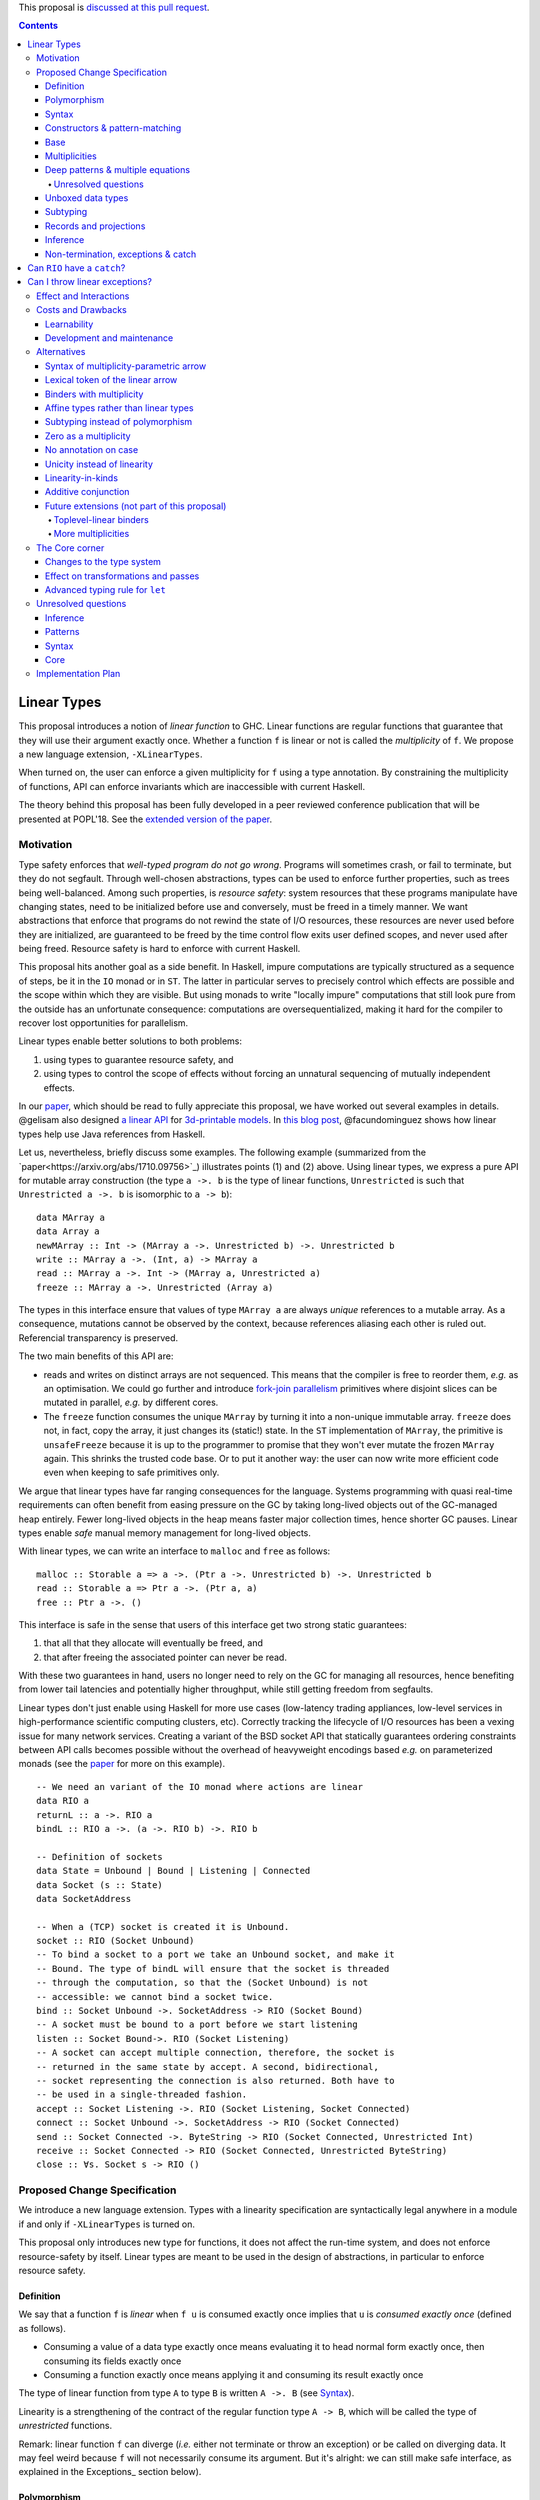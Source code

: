.. proposal-number:: Leave blank. This will be filled in when the proposal is
                     accepted.

.. trac-ticket:: Leave blank. This will eventually be filled with the Trac
                 ticket number which will track the progress of the
                 implementation of the feature.

.. implemented:: Leave blank. This will be filled in with the first GHC version which
                 implements the described feature.

.. highlight:: haskell

This proposal is `discussed at this pull request <https://github.com/ghc-proposals/ghc-proposals/pull/91>`_.

.. contents::

Linear Types
============

This proposal introduces a notion of *linear function* to GHC. Linear
functions are regular functions that guarantee that they will use
their argument exactly once. Whether a function ``f`` is linear or not
is called the *multiplicity* of ``f``. We propose a new language
extension, ``-XLinearTypes``.

When turned on, the user can enforce a given multiplicity for ``f``
using a type annotation. By constraining the multiplicity of
functions, API can enforce invariants which are inaccessible with
current Haskell.

The theory behind this proposal has been fully developed in a peer
reviewed conference publication that will be presented at POPL'18. See
the `extended version of the paper <https://arxiv.org/abs/1710.09756>`_.

Motivation
----------

Type safety enforces that *well-typed program do not go
wrong*. Programs will sometimes crash, or fail to terminate, but they
do not segfault. Through well-chosen abstractions, types can be used
to enforce further properties, such as trees being
well-balanced. Among such properties, is *resource safety*: system
resources that these programs manipulate have changing states, need to
be initialized before use and conversely, must be freed in a timely
manner. We want abstractions that enforce that programs do not rewind
the state of I/O resources, these resources are never used before they
are initialized, are guaranteed to be freed by the time control flow
exits user defined scopes, and never used after being freed. Resource
safety is hard to enforce with current Haskell.

This proposal hits another goal as a side benefit. In Haskell, impure
computations are typically structured as a sequence of steps, be it in
the ``IO`` monad or in ``ST``. The latter in particular serves to
precisely control which effects are possible and the scope within
which they are visible. But using monads to write "locally impure"
computations that still look pure from the outside has an unfortunate
consequence: computations are oversequentialized, making it hard for
the compiler to recover lost opportunities for parallelism.

Linear types enable better solutions to both problems:

1. using types to guarantee resource safety, and
2. using types to control the scope of effects without forcing an
   unnatural sequencing of mutually independent effects.

In our `paper <https://arxiv.org/abs/1710.09756>`_, which should be
read to fully appreciate this proposal, we have worked out several
examples in details. @gelisam also designed `a linear API
<https://github.com/gelisam/linear-examples>`_ for `3d-printable
models
<https://www.spiria.com/en/blog/desktop-software/making-non-manifold-models-unrepresentable>`_.
In `this blog post
<http://www.tweag.io/posts/2017-11-29-linear-jvm.html>`_,
@facundominguez shows how linear types help use Java references from
Haskell.

Let us, nevertheless, briefly discuss some examples. The following
example (summarized from the
`paper<https://arxiv.org/abs/1710.09756>`_) illustrates points (1)
and (2) above. Using linear types, we express a pure API for mutable
array construction (the type ``a ->. b`` is the type of linear
functions, ``Unrestricted`` is such that ``Unrestricted a ->. b`` is
isomorphic to ``a -> b``):

::

  data MArray a
  data Array a
  newMArray :: Int -> (MArray a ->. Unrestricted b) ->. Unrestricted b
  write :: MArray a ->. (Int, a) -> MArray a
  read :: MArray a ->. Int -> (MArray a, Unrestricted a)
  freeze :: MArray a ->. Unrestricted (Array a)

The types in this interface ensure that values of type ``MArray a``
are always *unique* references to a mutable array. As a consequence,
mutations cannot be observed by the context, because references
aliasing each other is ruled out. Referencial transparency is
preserved.

The two main benefits of this API are:

- reads and writes on distinct arrays are not sequenced. This means
  that the compiler is free to reorder them, *e.g.* as an optimisation.
  We could go further and introduce `fork-join parallelism
  <https://en.wikipedia.org/wiki/Fork%E2%80%93join_model>`_ primitives
  where disjoint slices can be mutated in parallel, *e.g.* by
  different cores.
- The ``freeze`` function consumes the unique ``MArray`` by turning it
  into a non-unique immutable array. ``freeze`` does not, in fact,
  copy the array, it just changes its (static!) state. In the ``ST``
  implementation of ``MArray``, the primitive is ``unsafeFreeze``
  because it is up to the programmer to promise that they won't ever
  mutate the frozen ``MArray`` again. This shrinks the trusted code
  base. Or to put it another way: the user can now write more
  efficient code even when keeping to safe primitives only.

We argue that linear types have far ranging consequences for the
language. Systems programming with quasi real-time requirements can
often benefit from easing pressure on the GC by taking long-lived
objects out of the GC-managed heap entirely. Fewer long-lived objects
in the heap means faster major collection times, hence shorter GC
pauses. Linear types enable *safe* manual memory management for
long-lived objects.

With linear types, we can write an interface to ``malloc`` and
``free`` as follows:

::

  malloc :: Storable a => a ->. (Ptr a ->. Unrestricted b) ->. Unrestricted b
  read :: Storable a => Ptr a ->. (Ptr a, a)
  free :: Ptr a ->. ()

This interface is safe in the sense that users of this interface get
two strong static guarantees:

1. that all that they allocate will eventually be freed, and
2. that after freeing the associated pointer can never be read.

With these two guarantees in hand, users no longer need to rely on the
GC for managing all resources, hence benefiting from lower tail
latencies and potentially higher throughput, while still getting
freedom from segfaults.

Linear types don't just enable using Haskell for more use cases
(low-latency trading appliances, low-level services in
high-performance scientific computing clusters, etc). Correctly
tracking the lifecycle of I/O resources has been a vexing issue for
many network services. Creating a variant of the BSD socket API that
statically guarantees ordering constraints between API calls becomes
possible without the overhead of heavyweight encodings based *e.g.* on
parameterized monads (see the `paper
<https://arxiv.org/abs/1710.09756>`_ for more on this example).

::

  -- We need an variant of the IO monad where actions are linear
  data RIO a
  returnL :: a ->. RIO a
  bindL :: RIO a ->. (a ->. RIO b) ->. RIO b

  -- Definition of sockets
  data State = Unbound | Bound | Listening | Connected
  data Socket (s :: State)
  data SocketAddress

  -- When a (TCP) socket is created it is Unbound.
  socket :: RIO (Socket Unbound)
  -- To bind a socket to a port we take an Unbound socket, and make it
  -- Bound. The type of bindL will ensure that the socket is threaded
  -- through the computation, so that the (Socket Unbound) is not
  -- accessible: we cannot bind a socket twice.
  bind :: Socket Unbound ->. SocketAddress -> RIO (Socket Bound)
  -- A socket must be bound to a port before we start listening
  listen :: Socket Bound->. RIO (Socket Listening)
  -- A socket can accept multiple connection, therefore, the socket is
  -- returned in the same state by accept. A second, bidirectional,
  -- socket representing the connection is also returned. Both have to
  -- be used in a single-threaded fashion.
  accept :: Socket Listening ->. RIO (Socket Listening, Socket Connected)
  connect :: Socket Unbound ->. SocketAddress -> RIO (Socket Connected)
  send :: Socket Connected ->. ByteString -> RIO (Socket Connected, Unrestricted Int)
  receive :: Socket Connected -> RIO (Socket Connected, Unrestricted ByteString)
  close :: ∀s. Socket s -> RIO ()

.. _Specification:

Proposed Change Specification
-----------------------------

We introduce a new language extension. Types with a linearity
specification are syntactically legal anywhere in a module if and only
if ``-XLinearTypes`` is turned on.

This proposal only introduces new type for functions, it does not
affect the run-time system, and does not enforce resource-safety by
itself. Linear types are meant to be used in the design of
abstractions, in particular to enforce resource safety.

Definition
~~~~~~~~~~

We say that a function ``f`` is *linear* when ``f u`` is consumed
exactly once implies that ``u`` is *consumed exactly once* (defined
as follows).

- Consuming a value of a data type exactly once means evaluating it to
  head normal form exactly once, then consuming its fields exactly
  once
- Consuming a function exactly once means applying it and consuming
  its result exactly once

The type of linear function from type ``A`` to type ``B`` is written
``A ->. B`` (see Syntax_).

Linearity is a strengthening of the contract of the regular function
type ``A -> B``, which will be called the type of *unrestricted*
functions.

Remark: linear function ``f`` can diverge (*i.e.* either not terminate
or throw an exception) or be called on diverging data. It may feel
weird because ``f`` will not necessarily consume its argument. But
it's alright: we can still make safe interface, as explained in the
Exceptions_ section below).

Polymorphism
~~~~~~~~~~~~

In order for linear functions and unrestricted functions not to live
in completely distinct worlds, to avoid code duplication, we
introduce a notion of polymorphism, dubbed *multiplicity polymorphism*,
over whether a function is linear.

A linear function is said to have multiplicity ``1`` while an
unrestricted function is said to have multiplicity ``ω``. Multiplicity
polymorphic functions may have variable multiplicity (see also Syntax_), *e.g.*

::

  map :: (a :p-> b) -> [a] :p-> [b]

without polymorphism we would need two implementations of `map`. With
the exact same code: one for ``p=1`` and one for ``p=ω``. Function
composition is even worse: it takes two multiplicity parameters, hence,
would require four identical implementations:

::

  (.) :: (b :p-> c) -> (a :q-> b) -> a :(p ':* q)-> c

.. _Syntax:

Syntax
~~~~~~

The new primary constructs are: multiplicities and the multiplicity
indexed arrow.

- Multiplicities are a datatype:

  ::

    data Multiplicity
      = One
      | Omega

  In addition, two specially recognised type families:

  ::

    type family (:+) :: Multiplicity -> Multiplicity -> Multiplicity
    type family (:*) :: Multiplicity -> Multiplicity -> Multiplicity

  In the following, for conciseness ``1`` for ``One`` and ``U``
  (ASCII) or ``ω`` (Unicode) for ``Omega``. Note: unification of
  multiplicities will be performed up to the semiring laws for
  ``(:+)`` and ``(:*)`` (see Specification_).
- The multiplicity annotated arrow, for polymorphism, is written
  ``a :p-> b`` (where ``a`` and ``b`` are types and ``p`` is a
  multiplicity). To avoid introducing a new notion of "mixfix"
  operators, we introduce a familly of (infix) type constructors:
  ``(:p->)`` for each multiplicity ``p``. This technically steals
  syntax as ``(:)`` is a valid type operator under the discouraged
  ``-XDataKinds`` syntax. But this should not be a problem in
  practice.

The linear and unrestricted arrows are aliases:

- ``(->)`` is an alias for ``(:'U ->)``
- ``(->.)`` (ASCII syntax) and ``(⊸)`` (Unicode syntax) are aliases
  for ``(:'1 ->)``

Constructors & pattern-matching
~~~~~~~~~~~~~~~~~~~~~~~~~~~~~~~

Constructors of data types defined with the Haskell'98 syntax

::

  data Foo
    = Bar A B
    | Baz C

have linear function types, that is ``Bar :: A ->. B ->. Foo``. This
is true in every module, including those without ``-XLinearTypes``
turned on. This implies that most types in ``base`` (``Maybe``,
``[]``, etc…) have linear constructors. We also make the constructor
of primitive tuples ``(,)`` linear in their arguments.

With the GADT syntax, multiplicity of the arrows is honored:

::

  data Foo2 where
    Bar2 :: A ->. B -> C

then ``Bar2 :: A ->. B -> C``

The definition of consuming a value in a data type exactly once must
be refined to take the multiplicities of fields into account:

- Consuming a value in a datatype exactly once means evaluating it to
  head normal form and consuming its *linear* fields exactly once

When pattern macthing a linear argument, linear fields are introduced
as linear variables, and unrestricted fields as unrestricted
variables:

::

  f :: Foo2 ->. A
  f (Bar2 x y) = x  -- y is unrestricted, hence does not need to be consumed

An exception to this rule is ``newtype`` declarations in GADT syntax:
``newtype``-s' argument must be linear (see Interactions_
below). For backward compatibility, we propose to make unrestricted arrows
``(->)`` in ``newtype``-s be interpreted as linear arrows, and create
a new warning ``unrestricted-newtype`` triggered when this happens.

Base
~~~~

Because linear functions only strengthen the contract of unrestricted
functions, a number of functions of ``base`` can get a more precise
type. However, for pedagogical reason, to prevent linear types from
interfering with newcomers' understanding the ``Prelude``, this
proposal does not modify ``base``. Instead we will release a library
exposing the stronger types for ``base`` functions. This effort has
been started `here <https://github.com/tweag/linear-base>`_.

This library will not redefine any type, and instead takes advantage
of the fact that data types in ``base`` are linear by default to
reuse the same types, hence remain compatible with base.

The only function which will need to change is ``($)`` because its
typing rule is built in the type checker. Ignoring the details about
levity and higher-rank polymorphism in the typing rule, the type
``($)`` will be:

::

  ($) :: (a :p-> b) ⊸ a :p-> b

The precise content of the library is out of scope of this proposal:
future standardisation of library content is the competence of
the CLC.  However the library will also contain convenient types to
work with linear types, with the understanding that when the new types
are standardised in ``base`` the library would re-export them rather
than define them, such as:

::

   data Unrestricted a where
     Unrestricted :: a -> Unrestricted a

.. _Multiplicities:

Multiplicities
~~~~~~~~~~~~~~

So far, we have considered only two multiplicities ``1`` and
``ω``. But the metatheory works with any so-called
sup-semi-lattice-ordered semi-ring (without a 0) of
multiplicities. That is: there a 1, a sum and a product with the usual
distributivity laws, a (computable) order compatible with the sum and
product, such that each pair of multiplicities has a (computable)
join. Even if there is only two multiplicities in this proposal, the
proposal is structured to allow future extensions.

Here is the definition of sum, product and order for this proposal's
multiplicities (in Haskell pseudo-syntax):

::

   _ + _ = ω

   1 * x = x
   x * 1 = 1
   ω * ω = ω

   _ ⩽ ω = True
   x ⩽ y = x == y

Every variable in the environment is annotated with its multiplicity,
which constrains how it can be used. A variable *usage* is said to be
of multiplicity ``p``, or ``0``, in a term ``u`` if:

- ``p=0`` and ``x`` is not free in ``u``
- ``p=1`` and ``u = x``
- ``p=p1+q*p2`` and ``u = u1 u2`` with ``u1 :: a :q-> b`` and the
  usage of ``x`` in ``u1`` is ``p1``, and in ``u2`` is ``p2``
- ``u = λy. v`` and the usage of ``x`` in ``v`` is ``p``.

A variable's usage is correct if it is smaller than or equal to the
multiplicity annotation of the variable. Incorrect usage results in a
type error. This definition if close to the intended implementation of
multiplicities, the `paper <https://arxiv.org/abs/1710.09756>`_ has a
more declarative definition.

The multiplicity of a variable introduced by a λ-abstraction is taken
from the surrounding typing information (typically a type annotation
on an equation). For instance

::

  foo :: A :p-> B
  foo x = …  -- x has multiplicity p

The above takes care of the pure λ-calculus part of Haskell. We also
need to consider ``let`` and ``case``.

A ``let`` binding is considered to have an implicit multiplicity
annotation (the annotation is inferred). The variables introduced by a
``let`` bindings with annotation ``p`` all have multiplicity
``p``. And the usage of ``x`` in ``let_p {y1 = u1; … ;yn = un} in v``
(where the ``yi`` are variables) is ``p*q1 + … + p*qn + q`` where the
usage of ``x`` in ``ui`` is ``qi`` and in ``v`` is ``q``.

If a let has recursive binders, then ``p`` must be ``ω``.

A ``case`` expression has an implicity multiplicity annotation, like
``let`` binding. It if often inferred from the type annotation of an
equation. The usage of ``x`` in ``case_p u of { … }`` where the usage
of ``x`` in ``u`` is ``q`` is ``p*q`` plus the *join* of the usage of
``x`` in each branch.  Note that, in usages, ``0 ≰ 1`` as arguments
with multiplicity ``1`` are consumed exactly once, which doesn't
include not being consumed at all.

The multiplicity annotation of variables introduced by a pattern depend
on the constructor and on the implicit annotation of the
``case``. Specifically in ``case_p u of {…; C x1 … xn -> …; …}`` Where ``C :: a1 :q1-> … an :qn-> A``,
Then ``xi`` has multiplicity annotation ``p*qi``. For instance

::

  bar :: (a,b) :p-> c
  bar (x,y) = … -- Since (,) :: a ->. b ->. (a,b), x and y have
                -- multiplicity p

.. _Patterns

Deep patterns & multiple equations
~~~~~~~~~~~~~~~~~~~~~~~~~~~~~~~~~~

Type-checking deep patterns naturally extends the simple patterns
above. For instance in

::

  f :: Maybe (a, b) ->. …
  f (Just (x,y)) = …

since the type annotation on the first argument is linear, the outer
pattern is type-checked as a ``case_1``:

::

  f mxy = case_1 mxy of
    Just xy -> …

Therefore, the generated intermediate variable ``xy`` has multiplicity
1, therefore, the inner pattern is elaborated as a ``case_1`` (that is
the same multiplicity as the intermediate variable).

::

  f mxy = case_1 mxy of
    Just xy -> case_1 xy of
      (x, y) -> …

Unresolved questions
++++++++++++++++++++

It is not currently clear whether we can accept wildcard patterns in
linear patterns.

::

  m :: (a->a) -> Maybe a ->. Maybe a
  m f (Just x) = Just (f x)
  m f y        = y

It would be convenient for the programmer, but with the current typing
rules for Core, the generated Core would not be well-typed as the
second argument would be seen as non-linear (see the Core_ and
`Unresolved questions`_ section below for more details).

Wildcard patterns are especially useful in multiple-equations

::

  mix :: [a] ->. [a] ->. [a]
  mix [] ys = ys
  mix xs [] = xs
  mix (x:xs) (y:ys) = x:y:(mix xs ys)

If this sort of code is allowed (that is, the generated code is
accepted in Core), then multiple-equations and deep pattern pose no
difficulty. Otherwise the surface language will have to include a
criterion which makes the above set of equation unsound, while
accepting the code below:

::

  mix :: [a] ->. [a] ->. [a]
  mix [] ys = ys
  mix (x:xs) [] = x:xs
  mix (x:xs) (y:ys) = x:y:(mix xs ys)

It is not clear how to define such a criterion.

Unboxed data types
~~~~~~~~~~~~~~~~~~

GHC supports unboxed data types such as ``(#,#)`` (unboxed pair) and
``(#|#)`` (binary unboxed sum). The proposal treats them as their boxed
equivalent (``(,)`` and ``Either``, respectively, for these two
examples): the constructors are linear (and case can have various
multiplicities).

.. _Subtyping

Subtyping
~~~~~~~~~

The type ``A->.B`` is a strengthening of ``A->B``, but the type
checker doesn't do subtyping. It relies on polymorphism
instead. However, following the definition above, note that

::

  f :: A ->. B

  g :: A -> B
  g = f  -- should not be well-typed
  g x = f x  -- is well-typed

It would be unfortunate if this rule was actually enforced: for instance a linear function in a
library could not be used with ``map`` from base. Which means that
everybody would have to start caring about linearity. Worse: every use
of ``map Just`` would now be untyped. Fortunately, this sort of
opportunity is easily detected and the former definition of ``g`` is
understood as the latter, well-typed, one. It means that is not a
breaking change to strengthen a *first-order* regular arrow ``->``
into a linear ``->.`` in an interface.

Records and projections
~~~~~~~~~~~~~~~~~~~~~~~

Records constructors

::

   data R = R {f1 :: A1, … fn :: An}

are linear constructors: ``R :: A1 ->. … ->. An ->. R``. Projections
take an *unrestricted* record as argument: ``f1 :: R -> A1`` (because
otherwise the other fields would not be consumed). There is an
exception to this rule: if all the other fields are unrestricted (in
the current proposal, it means that ``f1`` is the *only* field, but
see `Binders with multiplicity`_), then ``f1`` is made linear:
``f1 :: R ->. A1``. This non-uniformity is justified by the standard
``newtype`` idiom:

::

  newtype Foo = Foo { unFoo :: A }

which becomes much less useful in linear code if ``unFoo :: Foo ->
A``. Our practice of linear Haskell code indicates that this feature,
while a mere convenience, is desirable (see *e.g.* `here
<https://github.com/tweag/linear-base/blob/e72d996b5d0600b2d5f2483b95b064d524c83e46/src/System/IO/Resource.hs#L59-L61>`_).

.. _Inference

Inference
~~~~~~~~~

Because of backwards compatibility, we initially chose the following
strategy: when the type of a function is not constrained by given
constraints, we infer it to have multiplicity ω.

Experience shows that this sometimes yield very confusing error messages
where perfectly valid code is rejected:

::

  type family L x
  type instance L Int = A ->. A

  f :: L x -> x

  u :: Int
  u = f (\x -> x)

While the identity function is indeed linear, because the resolution
of the type family (``L Int ~ Int``) is delayed in GHC, ``\x -> x`` is
considered to have no given type, and is inferred to have a non-linear
type, and is refused by the type-checker.

We therefore need a more refined strategy, to avoid surprising
behaviour like the above. We do not expect it to be too hard to
implement a better strategy, but we don't have a specification yet.

A more profound difficulty exists for inference: for explicit ``let``
bindings and ``case`` expressions (*i.e.* which are not generated from
the desugaring of an equation but are written as ``let``, ``where``,
or ``case`` in the surface syntax), we want to infer the multiplicity
annotation. The process for this is not yet defined (see `Unresolved
questions`_ below for a more precise description of this issue).

.. _Exceptions

Non-termination, exceptions & catch
~~~~~~~~~~~~~~~~~~~~~~~~~~~~~~~~~~~

In presence of non-termination or exceptions, linear functions may
fail to fully consume their argument. We can think of it as: the
consumption of the result of the function was never complete, so the
consumption of the argument need not be either. However, because
exceptions can be caught, a program can observe a state where a value
``v`` has been passed to a linear function ``f`` but the call ``f v``
has exited (with an exception) without consuming ``v``. So while, the
guarantee provided by linear functions holds for converging
computations, we must weaken it in case of divergence:

- Attempting to consume exactly once ``f v``, when ``f`` is a linear
  function, will consume ``v`` exactly once if the consumption of ``f
  v`` converges, and *at most once* if it diverges.

Where "consuming at most once" is defined by induction, like
"consuming exactly once", but every sub-consumption is optional.

In the paper, we gave a simplified specification of a linear ``IO``
monad (called ``IOL``) which ignored the issue of exception for the
sake of simplicity. Can we, still, write a resource-safe ``RIO`` monad
with linear types despite the added difficulty of exception? Yes, as
this section will show.

Concretely, how do we ensure that the sockets from the example API are
always closed, even in presence of exceptions? This boils down to how
the ``RIO`` monad is implemented. Below is a sketch of one possible
implementation of ``RIO`` (see `here
<https://github.com/tweag/linear-base/blob/master/src/System/IO/Resource.hs>`_
for a detailed implementation).


First, note that since Haskell program are of type ``IO ()``, we need a
way to run ``RIO`` in an ``IO`` computation, this is provided by the
function

::

  runRIO :: RIO (Unrestricted a) -> IO a

In order to achieve resource safety in presence of exception, ``runRIO``
is tasked with releasing any live resource in case of exception.

To implement this, ``RIO`` keeps a table of release actions, to be used
in case of exceptions. Each resource implemented in the ``RIO``
abstraction registers a release action in the release action table
when they are acquired.

If no exception occurs, then all resources have been released by the
program. In case of exception, the program jumps to ``runRIO``, which
releases the leftover resources.

An alternative strategy would be to add terminators on every resources
acquired in ``RIO``. Release in the non-exceptional case would still
be performed by the program, and the GC would be responsible for
releasing resources in case of exception. The release in case of
exception would be, however, less timely.

Can ``RIO`` have a ``catch``?
=============================

It is possible to catch exceptions inside of ``RIO``, but in order to
ensure resource safety, the type must be restricted:

::

  catchL :: Exception e
         => RIO (Unrestricted a) -> (e -> RIO (Unrestricted a)) -> RIO (Unrestricted a)

That is: no linear resource previously allocated can be referenced in
the body or the handler, and no resource allocated in the body or
handler can be returned. In effect, ``catchL`` delimits an new scope,
in which linear resources are isolated. To implement ``catchL``, we
simply give it its own release action table, so that in case of
exceptions all the local resources are released by ``catchL``, as
``runRIO`` does, before the handler is called. The original release
action table is then reinstated.

With this implementation it is clear that capturing linear resources
from the outside scope would compromise timely release, and returning
locally acquired resources would leak resources in case of exception.

The latter restriction can be lifted as follows: instead of
reinstating the original release action table in the non-exceptional
case, instate the *union* of the original table and the local one. In
this case the type of ``catchL`` would be the following:

::

  catchL :: Exception e
         => RIO a -> (e -> RIO a) -> RIO a

Even with this type, however, exception handling remains clumsy, and
it may prove more convenient to use a more explicit exception-management
mechanism for linear resources, such as the ``EitherT`` monad.

The choice between these two types (and corresponding implementation)
for ``catch``, or the absence of ``catch`` altogether, is a design
question for the library that implements a monad such as ``RIO``.

Can I throw linear exceptions?
==============================

In the type of ``catchL`` above, the type of the handler is ``e -> RIO
a``. Correspondingly, the type of the exception-throwing primitives are:

::

  throwRIO :: Exception e => e -> RIO a
  trow :: Exception e => e -> a

That is exceptions don't have linear payload.

While there does not seem to be any conceptual difficulty in throwing
exception with linear payload, we have noticed that, in practice, many
(linearly typed) abstractions which we have come up with rely on
values not escaping a given scope. Barring a mechanism to delimit the
scope of exceptions with linear payload, such linear exceptions may
compromise such abstractions.

To be conservative, and avoid potential such issue, we currently
consider exceptions as only carrying unrestricted payloads in our
library.

.. _Interactions:

Effect and Interactions
-----------------------

A staple of this proposal is that it does not modify Haskell for those
who don't want to use it, or don't know of linear types. Even if an
API exports linear types, they are easy to ignore: just imagine that
the arrows are regular arrows, it will work as expected.

Linear data types are just regular Haskell types, which means it is cheap
to interact with existing libraries. That is, unless there are linear
arrows in argument position. In which case, attempt to use a
non-linear function will raise a linear-type error. The motivating
examples are all like this: they are libraries which require linear
types to work.

There is an unpleasant interaction with ``-XRebindableSyntax``: ``if u
then t else e`` is interpreted as ``ifThenElse u t e``. Unfortunately,
these two constructs have different typing rules when ``t`` and ``e``
have free linear variables. Therefore well-typed linearly typed
programs can stop typing when ``-XRebindableSyntax`` is added.

The meta-theory of linear types in a lazy language fails if we allow
unrestricted ``newtype``-s:

::

  newtype Unrestricted' a where
    Unrestricted' :: a -> Unrestricted' a

Intuitively, this is because forcing a value ``v :: Unrestricted a``
has the consequence of consuming all the resources in the closure of
``v`` making it safe to use the value many times or not at all. But
newtypes convert ``case`` into a cast, hence the closure is never
consumed. So ``newtype`` must not accept non-linear arrow with
``-XLinearTypes``. These are interpreted as linear ``newtype``-s and a
warning is emitted (see Specification_ above).

Lazy pattern-matching is only allowed for unrestricted (multiplicity
``ω``) patterns: lazy patterns are defined in terms of projections
which only exist in the unrestricted case. For instance

::

  swap' :: (a,b) ->. (b,a)
  swap' ~(x,y) = (y,x)

Means

::
  swap' :: (a,b) ->. (b,a)
  swap' xy = (snd xy, fst xy)

Which is not well-typed in particular since fst is not.

::

  fst :: (a,b) -> a -- resp. snd
  fst (a,_) = a

So ``swap'`` must be given the type ``(a,b) -> (b,a)``.

Unresolved questions:

- It is unknown at this point whether view patterns can be linear
- It is unknown at this point whether ``@`` pattern of the form
  ``x@C _ _`` can be considered linear (it is as much a practical
  question of whether there is a reasonable way to implemet such a
  check as a theoretical question of whether we can justify it).
- There is no account yet of linear pattern synonyms.


Costs and Drawbacks
-------------------

Learnability
~~~~~~~~~~~~

This proposal tries hard to make the changes invisible to newcomers,
however, if many libraries start adopting it, the new function types
will appear in APIs. They can often be safely ignored, but they can
still be considered distracting.

Development and maintenance
~~~~~~~~~~~~~~~~~~~~~~~~~~~

The arrow type constructor is constructed and destructed a lot in
GHC's internals. So there are many places where we have to handle
multiplicities. It is most often straightforward as it consists in
getting a multiplicity variable and pass it to a
function. Nevertheless, it is possible to get it wrong. And type
checker developers will have to be aware of multiplicities to modify
most aspects of type checking.

Linear types also affect Core: Core must handle linear types in order
to ensure that core-to-core passes do not break the linearity
guarantees. The flip side is that all core-to-core passes must make
sure that they do not break linearity. It is possible that some of the
pre-linear-type passes actually do break linearity in some cases (this
has not been acertained, yet).

Unification of multiplicity expressions (as for for instance in the
type of ``(.)`` above) requires some flavour of unification module
associativity and commutativity (AC). Unification modulo AC is
well-understood an relatively easy to implement. But would still be a
non-trivial addition to the type-checker. We may decide that a
simplified fragment is better suited for our use-case that the full
generality of AC.


Alternatives
------------

Syntax of multiplicity-parametric arrow
~~~~~~~~~~~~~~~~~~~~~~~~~~~~~~~~~~~~~~~

The proposed mixfix ``a :p-> b`` syntax for the
multiplicity-parametric arrow makes a potentially non-trivial addition
to the parser. So does the proposed type constructor indexed by a
multiplicity ``(:p->)``.

A way to simplify the changes to the parser would be to have the type
constructor be

::

  ARROW :: Multiplicity -> * -> * -- ignoring levity

It would be very inconvenient to use a prefix notation for
multiplicity parametric arrows: we wouldn't want the type of ``map``
to read

::

  map :: ARROW 'U (ARROW p a b) (ARROW p [a] [b])

So we introduce a binary type construction ``WithMult`` (or some
operator syntax). It is a syntax error to use ``WithMult`` anywhere
except to the left of an arrow. And ``WithMult a p -> b`` means
``ARROW p a b``. So that the type of ``map`` becomes:

::

  map :: (a `WithMult` p -> b) -> [a] `WithMult` p -> [b]

Lexical token of the linear arrow
~~~~~~~~~~~~~~~~~~~~~~~~~~~~~~~~~

We propose ``(->.)`` as a notation for the linear arrow. An
alternative, based on the resemblance with the Unicode notation
``(⊸)`` would be ``(-o)``.

We chose ``(->.)`` because it does not change the lexer (``-o`` is not
a token in current GHC, and ``a-o`` is currently interpreted as ``(-)
a o``), and because it is less intrusive, and more easily ignored by
newcomers who don't want to think about linear types.

.. _`Binders with multiplicity`

Binders with multiplicity
~~~~~~~~~~~~~~~~~~~~~~~~~

In the paper, we wrote ``λ x :₁ A, u`` for (unannotated) linear
functions. We don't currently provide a corresponding syntax, by lack
of good syntax.

If a syntax is provided, we could also use this syntax to have records
with different multiplicities.

::

  data R = R { unrestrictedField ::(ω) A, linearField ::(1) B }

.. _`Affine types`

Affine types rather than linear types
~~~~~~~~~~~~~~~~~~~~~~~~~~~~~~~~~~~~~

In presence of exceptions it may seem that linear functions do not
necessarily consume their arguments. For instance, an ``RIO a`` may
abort before closing its file handles. And because of ``catch`` we are
able to be observe this effect.

Since exceptions are an integral part of Haskell, and since guarantees
of linear functions are different in case of normal return or
exceptional return, it is appealing to call for less guarantees in all
cases.

A function is called *affine* if it guarantees that if its returned
value is consumed at most once, then its argument is consumed at most
once.

There are three possible system which we can consider:

1. A system with linear functions (as we are proposing)
2. A system with affine functions
3. A system with both linear and affine functions

All three system are consistent and can be easily accommodated in our
formalism. In fact the formalism has been designed with extensibility
in mind, and the proposed implementation is easy to change in order to
cope with affine functions. Therefore the choice between these three
systems is not a fundamental issue of this proposal. We are arguing
for system (1), but it can easily be changed.

We argue against system (2) because linearity guarantees still matter,
even if they are made more complex by exceptions. There are use-cases
where exceptions don't matter (such as @gelisam's `3D-printable models
<https://www.spiria.com/en/blog/desktop-software/making-non-manifold-models-unrepresentable>`_),
it would arbitrary to prevent them from using the linear types that
they need. Plus even in ``RIO`` code, where exceptions do matter,
linear types are useful: they allow prompt deallocation as argued in
the section on Exceptions_, it can be much harder to reason on the
lifetime of resources with explicit scopes like with ``bracket`` (see
the `inline-java use-case
<http://www.tweag.io/posts/2017-11-29-linear-jvm.html>`_ for an
example where scopes have proved to be unsatisfactory).

There is, nonetheless, value to affine types. There are some
applications where affine types are enough to enforce invariants (such
as in-place mutation of garbage-collected structure, like mutable
arrays). And they can presumably benefit from the additional
flexibility. For instance, ``catch`` can get a more fine-grained type
(writing ``'A`` for the affine multiplicity):

::

  catch :: Exception e => RIO a :'A-> (e -> RIO a) :'A-> RIO a

So affine mutable arrays could be free variables in the body of a
``catch``. It's not clear yet that this finer type for ``catch`` would
actually be useful: the same affine free variable could not appear
both in the body and the handler. The only instance of such a pattern
which we've found documented so far, is in the Alms programming
language, and the ``catch`` is merely used to perform clean-up and
re-raise (TODO check that it reraises + ref. in Jesse Tov's thesis),
we have abstracted this pattern away in the purely linear case. We
invite the community to come up with good examples of such use of
affine types.

While it is easy to make system (3), and we believe it would have
benefits, we haven't included it in the proposal, and rather propose
to stage it for a later proposal (see also `More multiplicities`_
below), and keep, in this proposal, the minimal system which addresses
the motivations.

TODO

- Discuss Roman's encoding?

Subtyping instead of polymorphism
~~~~~~~~~~~~~~~~~~~~~~~~~~~~~~~~~

Since ``A ->. B`` is a strengthening of ``A -> B``, it is tempting to
make ``A ->. B`` a subtype of ``A -> B``. But subtyping and polymorphism
don't mesh very well, and would yield a significantly more complex
solution.

In general, subtyping and polymorphism are not comparable, and some
examples will work better with one or the other. Therefore it makes
sense to go for the simplest one.

In this proposal

::

  f :: A ->. B

  g :: A -> B
  g = f

is, in theory, ill-typed. But it would be a problem to reject this
program (especially with all the constructors which have been
converted to linear types). So the type inference mechanism elaborates
this program to the well-typed η-expansion

::

  f :: A ->. B

  g :: A -> B
  g x = f x

This also work at higher arity, including mixed of linear and
non-linear arguments:

::

  f' :: A ->. B -> C ->. D

  g :: A -> B -> C -> D
  g = f
  -- is interpreted as:
  -- g x y z = f x y z

Zero as a multiplicity
~~~~~~~~~~~~~~~~~~~~~~

The implementation, and the usage-based definition of linearity in the
Multiplicities_ section, use a ``0``. It is currently kept out of the
actual multiplicities because we have no use case for this. But it
would not be hard to provide. Additionally, ``0`` has been used by
`Conor McBride
<https://link.springer.com/chapter/10.1007/978-3-319-30936-1_12>`_ to
handle dependent types, which may matter for Dependent Haskell.

An alternative which we may consider, or which we may take into account
when Dependent Haskell progresses, would be to have the multiplicity
``0`` as an additional multiplicity.

The definitions of sum, product and order would have to be modified as
follows:

::

   0 + x = x
   x + 0 = x
   _ + _ = ω

   0 * _ = 0
   _ * 0 = 0
   1 * x = x
   x * 1 = 1
   ω * ω = ω

   _ ⩽ ω = True
   x ⩽ y = x == y

Note in particular that ``0 ≰ 1``.

An important point to note, however, is that ``case_0`` is
meaningless: it makes it possible to create values dependending on a
value which may not exist at runtime. For instance the length of a
list argument with multiplicity ``0``.

::

  -- Wrong!
  badLength :: [a] :'0-> Int
  badLength [] = 0
  badLength (_:l) = 1 + badLength l

  -- Not linear! But well-typed if the above is accepted
  f :: [a] ->. (Int, [a])
  f l = (badLength l, l)

Because we want to allow ``case_p`` for a variable ``p``, this
creates a small complication. Which can be solved in a number of way:

- Make it so that multiplicity variables are never instantiated by
  ``0``, in particular type-application of multiplicity variables must
  prohibit ``0``.
- Instead of restricting variables and type applications so that
  ``case_p`` is allowed for a variable ``p``, we can allow arbitrary
  variables and disallow, in particular, ``case_p``.

  In this case, we would have:

  ::

     map :: (a :(p+1)-> b) -> [a] :(p+1)-> [b]
     map f [] = []
     map f (a:l) = f a : (map f l)

  In practice, under this situation, the type of ``map`` is probably better
  written as

  ::

     map :: forall p a b q. (p ~ q + 1) => (a :p-> b) -> [a] :p-> [b]

  In order to play more nicely, for instance, with explicit type
  applications.

  A benefit is that higher-order functions with no ``case`` such as
  ``(.)`` are now capable of taking functions with multiplicity ``0`` as
  argument.
- A variation on the same idea is to introduce a constraint

  ::

    CaseCompatible :: Multiplicity -> Constraint

  which is discharged automatically by the compiler. Variables
  implementing this are acceptable in ``case``. So ``map`` would be of
  type.

  ::

    map :: (CaseCompatible p) => (a :p-> b) -> [a] :p-> [b]

  This is harder to implement than just reusing ``p~q+1`` as a
  constraint, but is more resistant to having more multiplicities than
  just 0, 1, and ω, as is currently proposed.
- Another option is to have a type of multiplicities *excluding* ``0``
  and have another type of extended mulitplicities for multiplicities
  with ``0``. Note that a different ``(+)`` and ``(*)`` would have to
  act on extended multiplicities.

.. _`No annotation on case`

No annotation on case
~~~~~~~~~~~~~~~~~~~~~

Instead of having ``case_p`` (see Multiplicities_) we could just have the
regular ``case`` (which would correspond to ``case_1`` in this
proposal's formalism). This would simplify the addition of ``0``.

On the other hand, doing this loses the principle that linear data
types and unrestricted data types are one and the same. And sacrifices
much code reuse.

Unicity instead of linearity
~~~~~~~~~~~~~~~~~~~~~~~~~~~~

Languages like Clean and Rust have a variant of linear types called
uniqueness, or ownership, typing. This is a dual notion: instead of
functions guaranteeing that they use their argument exactly once, and
no restriction being imposed on the caller, with uniqueness type, the
caller must guarantee that it has a non-aliased reference to a value,
and the function has no restriction.

Where unicity really shines, is for in-place mutation: the ``write``
function can take a regular ``Array`` as an argument, it just needs to
require that it is unique. Freezing is really easy: just drop the
constraint that the ``Array`` is unique, it will never be writable
again.

With linear types, we need to have two types ``MArray`` (guaranteed
unique) and ``Array``, just like in Haskell today. This is fine when
we are freezing one array: just call ``freeze``. But what if we are
freezing a list of arrays? Do we need to ``map freeze``? This is
unfortunate (the problem is even more complicated if we start
considering ``MArray (MArray a)``). It has a feel of ``Coercible``,
but it does feel harder.

On the other hand, other examples work better with linear types, such
as fork-join parallelism. This is why Rust has a notion of so-called
mutable borrowed reference, on which constraints are more akin to
linear types (or rather, affine types, technically).

Overall, uniqueness type system are significantly more complex to
specify and implement than linear types systems such as this
proposal's.

Linearity-in-kinds
~~~~~~~~~~~~~~~~~~

Instead of adding a type for linear function, we could classify types
in two kinds: one of unrestricted types and one of linear
types. A value of a linear type must be used in a linear fashion.

This would get rid of the continuation of ``newMArray`` in the
motivating ``MArray`` interface.

The most natural way to do this, in Haskell, is to add a second
parameter to ``TYPE`` (the first one is for levity polymorphism). So,
ignoring the levity polymorphism, we would have ``TYPE '1`` for linear
types and ``TYPE 'U`` for unrestricted type. We get polymorphism by
abstracting over the multiplicity.

As interesting as it is, there is quite some complication associated
to it. First, because of laziness, you can't have a function of type
``(A :: TYPE '1) -> (B :: TYPE 'U)`` (because you don't need to
consume the result, hence you may not consume an argument that you
have to consume). So what would be the type of the arrow? Something
like ``forall (p :: Multiplicity) (q ⩽ p). p -> q -> q``. So we're
introducing some kind of bounded polymorphism in our story. This is
quite a bit harder than our proposal.

Most types will live in both kinds, but that would have to be
explicit:

::

  data List (p :: Multiplicity) (a :: TYPE p) :: TYPE p where
    [] :: List p a
    (:) :: a -> List p a -> List p a

Mixing non-linear and linear lists (*e.g.* with ``(++)``) would
require either some subtyping from ``List 'U a`` to ``List '1 a`` (but
as discussed above, subptyping in presence of polymorphism quickly
becomes hairy) or some conversion function.

It it worth taking into account that the issues with ``MArray`` and
``Array`` (which may be ``Array '1`` and ``Array 'U`` in this case)
above are not solved by such a situation. Unless there is a subptyping
relation from ``Array 'U`` from ``Array '1``, which cannot be performed
by an explicit function since this would be equivalent to the
proposal's situation.

On the other hand, the CPS interface to ``newMArray`` delimits a scope
in which the array lives. This gives a perfect opportunity to put
clean-up code to react to exceptions. So it may not be such a bad thing
after all.

So linearity in kind seem to add a lot of complication for very little
gain.

On the matter of dependent Haskell, to the best our knowledge, the only
presentations of dependent types with linearity-in-kinds disallow
linear types as arguments of dependent functions.

Additive conjunction
~~~~~~~~~~~~~~~~~~~~

There is a connective of linear logic which is not included in this
proposal: the additive conjunction, typically written ``A&B``. It
differs from the multiplicative conjunction (written ``A⊗B`` in linear
logic, and ``(A, B)`` in Linear Haskell) in that it has two *linear*
projections ``π₁ :: A&B ->. A`` and ``π₂ :: A&B ->. B`` but, contrary
to the multiplicative conjunction, only one of the two conjuncts of a
linear ``A&B`` will be consumed (that is: consuming a value ``u`` of
type ``A&B`` exactly once, means consuming ``π₁ u`` exactly once, or,
*exclusively*, consuming ``π₂ u`` exactly once).

It is not part of the proposal because it can be encoded:

::

  type a & b = forall k. Either (a ->. k) (b ->. k) ->. k

What could be a benefit of having a primitive support for ``A & B``?
Values of type ``A&B`` could be implemented as a lazy thunk rather
than a function. But this only really matters for unrestricted values,
but in this case, the role of lazy pair is already played by
``Unrestricted (A, B)`` (due to our treatment of ``case``, see `No
annotation on case`_).

On the other hand we believe additive pairs of effectful computations
to be more useful in effectful context. In which case we would use:

::

  type a & b = Either (a ->. ⊥) (b ->. ⊥) ->. ⊥

For some effect type ``⊥`` (it could be ``type ⊥ = RIO ()`` for
instance).

So on balance, we didn't consider additive pairs to be useful enough
to justify a dedicated implementation and syntax.

Future extensions (not part of this proposal)
~~~~~~~~~~~~~~~~~~~~~~~~~~~~~~~~~~~~~~~~~~~~~

Toplevel-linear binders
+++++++++++++++++++++++

Something that hasn't been touched up by this proposal is the idea of
declaring toplevel linear binders

::

  module Foo where
  token ::('1) A  -- made up syntax

Here ``token`` would have be consumed exactly once by the program,
this property is a link-time property. This generalised the
``RealWorld`` token which is currently magically inserted in the
``main`` function (the existence of which is checked at link time).

This would allow libraries to abstract on ``main`` or to provide their
own linearly-threaded token.

.. _`More multiplicities`

More multiplicities
+++++++++++++++++++

One central aspect of the proposed system is that it is very easy to
extend with new multiplicities: add a multiplicity to the
``Multiplicity`` data-type, extend the sum, product, ordering, and
join functions.

As discussed in the `Affine types`_ section, one such extra
multiplicity is the multiplicity of affine functions (which is both
the join of ``0`` and ``1``). The `paper
<https://arxiv.org/abs/1710.09756>`_ also suggests a "borrowing"
multiplicity which would allow for arbitrary usage, but be strictly
smaller than ``ω``.

It is not clear what the eventual list of multiplicity should be. The
literature teaches us that multiplicities classify co-effects, of
which there are many.

Instead of trying to come up with a definite list of multiplicities
which ought to be built in, we hope to be able to propose a solution
to make it possible for libraries to define new multiplicities.

.. _Core

The Core corner
---------------

*This section is an appendix to the proposal describing the changes
to GHC's Core intermediate language in order to accommodate the new
feature of this proposal*

The bulk of the modifications to Core is described in §3 of the `paper
<https://arxiv.org/abs/1710.09756>`_.

Changes to the type system
~~~~~~~~~~~~~~~~~~~~~~~~~~

Here is a summary of the changes included in the paper:

- All variables have an attached multiplicity (just like they have an
  attached type)
- Type variables can be of kind ``Multiplicity``
- The arrow type constructor has an additional argument (the
  multiplicity ``p`` in ``(:p->)``)
- Data constructors have mulitplicities attached to their fields
- It seems that, because of the worker/wrapper split in the strictness
  analysis, Core will need unboxed tuples with multiplicity-annotated
  fields. Even if there is no surface syntax for these in the
  proposal.

Here are the changes and interactions which were omitted in the paper:
- In the paper the only polymorphism described is polymorphism in
  multiplicities, there is no added difficulty due to general type
  polymorphism.
- The paper does not have existentially quantified type
  variables. They do not cause any additional difficulty.
- The paper uses a traditional construction for ``case``, but Core's
  is a bit more complex: in Core, ``case`` is of the form ``case u as
  x of { <alternatives> }`` where ``x`` represents the head normal
  form of ``u``. Moreover one of the alternative can be ``WILDCARD ->
  <rhs>`` (where ``WILDCARD`` is Core's representation of ``_``). The
  simplest way to type check this extra binder, is to type ``case u as
  x of { <alternatives> }`` as ``let x = u in case x of {
  <alternatives> }`` (using, in the latter form, the simplified
  ``case`` from the paper). Without any modification, however, this
  typing rule may prove to simplistic. It is not entirely clear how to
  make the surface language desugar to well-typed terms with this rule
  (see Patterns_). It also has consequences on `Core
  transformations`_. See also `Unresolved questions`_

There is no change to the term syntax, only the types and the linter
are affected.

Note: the constraint arrow ``=>`` is interpreted as an unrestricted
arrow (*i.e.* of multiplicity ω).

.. _`Core transformations`

Effect on transformations and passes
~~~~~~~~~~~~~~~~~~~~~~~~~~~~~~~~~~~~

An indication that the effects of linear types on Core transformations
should be small is that GHC must already preserve linearity: in the
case of ``ST`` and ``IO``, a token is passed around which must be used
linearly. At the surface level, linearity is enforced by the abstract
interface, but it is manifest in Core, so core must preserver their
linearity. Therefore, any interaction between linearity and Core
transformations are due either to new patterns which couldn't be
previously expressed or limitation of the type-checking.

Below are the transformations which we have analysed so far:

η-reduction
  Because the η-expansion of a linear function can be an unrestricted
  function, it is not, in general, safe, to η-reduce functions
  (η-expasions are even added to the compiler: see Subtyping_). GHC
  already does not perform η-reduction carelessly, so we need to add
  an extra condition for η-reduction to be successful.

Inlining
  Suppose we have

  ::

    let_1 x = u in if b then … x … else … x …

  GHC may try to line ``x`` at the some (but not necessarily all) of
  the use sites. For instance, GHC may try to reduce to

  ::

    let_1 x = u in if b then … u … else … x …

  But this is not recognised as linear under the current typing rules
  (because, among other things ``u`` counts as having been used twice,
  once in the right-hand-side of the let, and once in the ``then``
  branch).

  So, under the current typing rules, linear lets could be inlined at
  *every* site (this is a form of β-reduction) or none at all. But, of
  course, this inlining transformation does not change the meaning of
  the program, so it is still valid. If th

Common Subexpression Elimination (CSE)
  When encountering an expression of the form

  ::

    let x = u in e

  the rewrite rule ``u --> x`` is added to the environment when
  analysing ``e``.

  This can't safely be done in general for linear lets:

  ::

    let_1 x = u in e

  There are several potential strategies:

  - Ignore linear lets for the purpose of CSE. After all, we are
    unlikely to find many occurrences of ``u`` if ``u`` is used in a
    ``let_1``.
  - Try and see if we can replace the ``let_1`` by a ``let_ω`` (that
    is, if ``u`` only has unrestricted type variables). And continue
    with ``u --> x`` if the ``let_1`` was successfully promoted to
    ``let_ω``.
  - Do not change the ``let_1`` immediately, but when an occurrence of
    ``u`` is encountered, lazily promote the ``let_1`` to a ``let_ω``
    if needed (if we have resolved the issue with inlining, we may not
    always need to promote the ``let_1``). It is not completely clear
    how to pursue this option.

Case-binder optimisations:
  GHC will try to transform

  ::

     case_1 x of y {
       (p:ps) -> (case_1 x of …) (case_1 x of …)}

   into

   ::

     case_1 x of y {
       (p:ps) -> let x_?? = y in (case x of …) (case x of …)}

   This transformation, similar to CSE, is valid only because we are
   calling for a ``case_1`` of some unrestricted variable. This is
   difficult for several reasons:

   - Under the naive typing rule for case-binders proposed above, it
     is not even correct to use ``y`` inside an alternative: it has
     been consumed by being the scrutinee.
   - Even if we have a more flexible typing rule for ``let`` (see
     below), it remains that ``y`` has multiplicity ``1`` and that for
     the right-hand side of the alternative to type-check, we actually
     need ``let_ω x = y in …``, which is not well-typed.

   Like for CSE, we can either prevent this optimisation for linear
   cases. Or we can try to promote the ``case_1`` to a ``case_ω``, and
   perform the transformation only if it's successful.

Float-in & float-out
  These transformation move let-bindings inside or outside
  λ-abstractions. They are safe in presence of linear types.

Note that the issues and interactions were illustrated with examples
of multiplicity 1, but the same arguments works for any multiplicity
which are not ω (in particular multiplicity variables).

Advanced typing rule for ``let``
~~~~~~~~~~~~~~~~~~~~~~~~~~~~~~~~

There is no known account of a type-system which would account for the
inlining transformation. Let alone of one which would not require too
much engineering. But the idea is, conceptually, simple enough: from
the point of view of usage, ``x`` and ``u`` must be considered the
same (since ``u`` may contain several variables with their own
multiplicity, it requires more than a union-find structure).

Provided we can give a precise description of such a system, it can be
used to make general inlining well-typed, and it would resolve the
rigidity of the case-binder typing rule discussed above.

However, it may be worth noticing a potentially surprising behaviour:
we may use, as an optimisation, the fact that a ``let`` is linear to
avoid saving its thunk upon evaluation as we are not going to force it
again. But the case-binder does not have this property:
computationally does not quite behave like a linear ``let``.

.. _`Unresolved questions`

Unresolved questions
--------------------

Inference
~~~~~~~~~

- There is no systematic account of type inference. Can it be made
  predictable when a type annotation is required? For compatibility
  reasons, we want to infer unrestricted arrows conservatively, but
  experience shows that it can result in very surprising type
  errors. See Inference_ for more details.

- In the formalism, case expressions are indexed by a multiplicity:
  ``case_p`` (and similarly ``let_p``). In the surface language, we
  can deduce the multiplicity in equations when their is a type
  annotation.

  ::

    fst :: (a,b) -> a
    fst (a,_) = a    -- this is inferred as a case_ω

    swap :: (a,b) ->. (b,a)
    swap (a,b) = (b,a)   -- this is inferred as a case_1

  But what of explicit ``case`` and ``let`` in the surface language? We
  can annotate them with a multiplicity, but it is generally clear from
  the context which multiplicity is meant. So the multiplicity
  annotation really ought to be inferred. The general idea is: if
  their is any linear variable in the scrutinee, then the case must be
  linear, and if there are only unrestricted variables, it can be
  unrestricted. Is it sound to always pick the highest possible value ?
  What if there are multiplicities with variable multiplicity ?

Patterns
~~~~~~~~

It is not clear yet how the following should be handled:

- View patterns: linear view patterns should not be a problem as long
  as there is only one view and that the patterns are grouped into a
  single call to the view (otherwise the patterns would translate, in
  Core, to several calls using the same linear variable, which is not
  allowed). It is not clear yet that we can have a predictable
  criterion which would allow programmers to use linear view
  patterns without generating faulty Core. On the other hand, it would
  be unfortunate not to have linear view patterns at all, as views
  matter more in linear types as there are usually no projections.
- ``@``-patterns: The pattern ``x@(Just _) -> …`` could be seen as
  linear. After all, it is equivalent to ``Just y -> let x = Just y in
  …``. It is not clear that we can make the linearity checking in Core
  accept this sort of patterns (see also the Core_ section above).
- Pattern synonym: linear pattern synonyms have not been studied
  yet. In particular, how they ought to be type checked, when they are
  defined. It is still unknown whether this problem is hard or easy.

Syntax
~~~~~~

Linear monads, like ``RIO`` in the socket motivating example will
require the ``do`` notation to feel native and be comfortable to
use. There is a facility to do this ``-XRebindableSyntax`` but,
besides the problem with ``itThenElse`` mentionned above, this has a
much too coarse grain behaviour: realistically, the same file will
want to mention regular monads and linear monads (there is also
another useful type of monads where multiplicity can change), but
``-XRebindableSyntax`` changes the meaning of ``do`` globally. A
solution would be to have a locally-rebindable ``do`` syntax such as
is attempted in `this proposal
<https://github.com/ghc-proposals/ghc-proposals/pull/78>`_.

Core
~~~~

In Core, ``case`` is of the form ``case u as x of { <alternatives> }``
where ``x`` represents the head normal form of ``u``. It is used by
the compiler in some Core to Core passes. It is also how default
alternatives of a case are implemented:

::

  fmap' :: (a -> a) -> Maybe a -> Maybe a
  fmap' (Just x) = Just (f x)
  fmap' y = y

is elaborated into

::

  \f o -> case_ω o as y of { Just x -> Just (f x) ; WILDCARD -> y }

But it is not obvious what to do for linear cases. The following is a
linearity violation as ``y`` in a sense contains ``x`` (basically, you
could define a function ``a ->. (a,a)`` generically with this).

::

  case_1 o as y of { Just x -> Just (x,y) }

So we need a simple story (Core needs to stay fairly simple) for the
case-binder of linear cases.

The easiest thing to do would be to type ``case_p u as y of { … }`` as
``let_p y = u in case y of { … }``. But this may not be a good idea:
it would prevent default cases, or legitimate patterns such as
``x@(Just _)`` from being considered linear. It may also make some
compiler passes harder than they ought to.

After all, there is a transformation for ``x@(Just _) -> u`` which
makes is a linear program: ``Just y -> let_1 x = Just y in u``. And
the latter program has precisely the same behaviour.

It is not known at this point whether the simpler typing rule would be
an obstacle or whether it is worth it to have a more fine-grained
typing.

Solving this will have user-facing implications, in particular regarding
which view patterns and ``@``-patterns are available in linear
functions.

See also the sections Patterns_ and Core_.

Implementation Plan
-------------------

- @aspiwack will implement the proposal
- @aspiwack will implement and release a library exporting standard
  functions and types for linearly typed programs.
